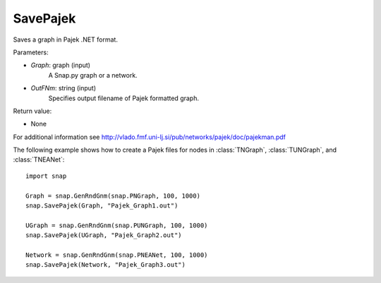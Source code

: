 SavePajek
'''''''''''

.. function:: SavePajek(Graph, OutFNm)

Saves a graph in Pajek .NET format.

Parameters:

- *Graph*: graph (input)
    A Snap.py graph or a network.

- *OutFNm*: string (input)
    Specifies output filename of Pajek formatted graph.

Return value:

- None

For additional information see http://vlado.fmf.uni-lj.si/pub/networks/pajek/doc/pajekman.pdf


The following example shows how to create a Pajek files for nodes in
:class:`TNGraph`, :class:`TUNGraph`, and :class:`TNEANet`::

    import snap

    Graph = snap.GenRndGnm(snap.PNGraph, 100, 1000)
    snap.SavePajek(Graph, "Pajek_Graph1.out")
        
    UGraph = snap.GenRndGnm(snap.PUNGraph, 100, 1000)
    snap.SavePajek(UGraph, "Pajek_Graph2.out")
    
    Network = snap.GenRndGnm(snap.PNEANet, 100, 1000)
    snap.SavePajek(Network, "Pajek_Graph3.out")